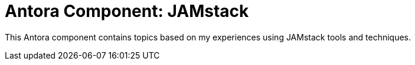 = Antora Component: JAMstack
// :idprefix:
// :idseparator: -

This Antora component contains topics based on my experiences using JAMstack tools and techniques.
